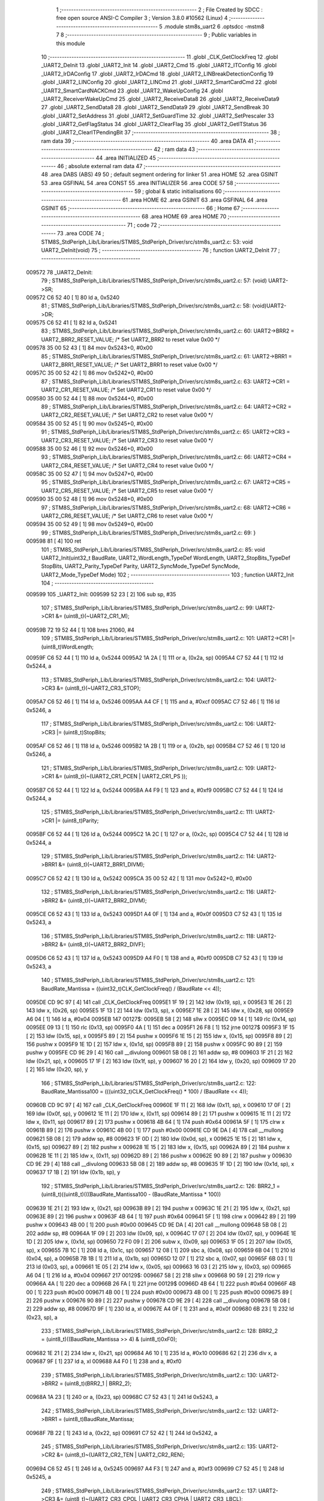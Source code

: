                                       1 ;--------------------------------------------------------
                                      2 ; File Created by SDCC : free open source ANSI-C Compiler
                                      3 ; Version 3.8.0 #10562 (Linux)
                                      4 ;--------------------------------------------------------
                                      5 	.module stm8s_uart2
                                      6 	.optsdcc -mstm8
                                      7 	
                                      8 ;--------------------------------------------------------
                                      9 ; Public variables in this module
                                     10 ;--------------------------------------------------------
                                     11 	.globl _CLK_GetClockFreq
                                     12 	.globl _UART2_DeInit
                                     13 	.globl _UART2_Init
                                     14 	.globl _UART2_Cmd
                                     15 	.globl _UART2_ITConfig
                                     16 	.globl _UART2_IrDAConfig
                                     17 	.globl _UART2_IrDACmd
                                     18 	.globl _UART2_LINBreakDetectionConfig
                                     19 	.globl _UART2_LINConfig
                                     20 	.globl _UART2_LINCmd
                                     21 	.globl _UART2_SmartCardCmd
                                     22 	.globl _UART2_SmartCardNACKCmd
                                     23 	.globl _UART2_WakeUpConfig
                                     24 	.globl _UART2_ReceiverWakeUpCmd
                                     25 	.globl _UART2_ReceiveData8
                                     26 	.globl _UART2_ReceiveData9
                                     27 	.globl _UART2_SendData8
                                     28 	.globl _UART2_SendData9
                                     29 	.globl _UART2_SendBreak
                                     30 	.globl _UART2_SetAddress
                                     31 	.globl _UART2_SetGuardTime
                                     32 	.globl _UART2_SetPrescaler
                                     33 	.globl _UART2_GetFlagStatus
                                     34 	.globl _UART2_ClearFlag
                                     35 	.globl _UART2_GetITStatus
                                     36 	.globl _UART2_ClearITPendingBit
                                     37 ;--------------------------------------------------------
                                     38 ; ram data
                                     39 ;--------------------------------------------------------
                                     40 	.area DATA
                                     41 ;--------------------------------------------------------
                                     42 ; ram data
                                     43 ;--------------------------------------------------------
                                     44 	.area INITIALIZED
                                     45 ;--------------------------------------------------------
                                     46 ; absolute external ram data
                                     47 ;--------------------------------------------------------
                                     48 	.area DABS (ABS)
                                     49 
                                     50 ; default segment ordering for linker
                                     51 	.area HOME
                                     52 	.area GSINIT
                                     53 	.area GSFINAL
                                     54 	.area CONST
                                     55 	.area INITIALIZER
                                     56 	.area CODE
                                     57 
                                     58 ;--------------------------------------------------------
                                     59 ; global & static initialisations
                                     60 ;--------------------------------------------------------
                                     61 	.area HOME
                                     62 	.area GSINIT
                                     63 	.area GSFINAL
                                     64 	.area GSINIT
                                     65 ;--------------------------------------------------------
                                     66 ; Home
                                     67 ;--------------------------------------------------------
                                     68 	.area HOME
                                     69 	.area HOME
                                     70 ;--------------------------------------------------------
                                     71 ; code
                                     72 ;--------------------------------------------------------
                                     73 	.area CODE
                                     74 ;	STM8S_StdPeriph_Lib/Libraries/STM8S_StdPeriph_Driver/src/stm8s_uart2.c: 53: void UART2_DeInit(void)
                                     75 ;	-----------------------------------------
                                     76 ;	 function UART2_DeInit
                                     77 ;	-----------------------------------------
      009572                         78 _UART2_DeInit:
                                     79 ;	STM8S_StdPeriph_Lib/Libraries/STM8S_StdPeriph_Driver/src/stm8s_uart2.c: 57: (void) UART2->SR;
      009572 C6 52 40         [ 1]   80 	ld	a, 0x5240
                                     81 ;	STM8S_StdPeriph_Lib/Libraries/STM8S_StdPeriph_Driver/src/stm8s_uart2.c: 58: (void)UART2->DR;
      009575 C6 52 41         [ 1]   82 	ld	a, 0x5241
                                     83 ;	STM8S_StdPeriph_Lib/Libraries/STM8S_StdPeriph_Driver/src/stm8s_uart2.c: 60: UART2->BRR2 = UART2_BRR2_RESET_VALUE;  /*  Set UART2_BRR2 to reset value 0x00 */
      009578 35 00 52 43      [ 1]   84 	mov	0x5243+0, #0x00
                                     85 ;	STM8S_StdPeriph_Lib/Libraries/STM8S_StdPeriph_Driver/src/stm8s_uart2.c: 61: UART2->BRR1 = UART2_BRR1_RESET_VALUE;  /*  Set UART2_BRR1 to reset value 0x00 */
      00957C 35 00 52 42      [ 1]   86 	mov	0x5242+0, #0x00
                                     87 ;	STM8S_StdPeriph_Lib/Libraries/STM8S_StdPeriph_Driver/src/stm8s_uart2.c: 63: UART2->CR1 = UART2_CR1_RESET_VALUE; /*  Set UART2_CR1 to reset value 0x00  */
      009580 35 00 52 44      [ 1]   88 	mov	0x5244+0, #0x00
                                     89 ;	STM8S_StdPeriph_Lib/Libraries/STM8S_StdPeriph_Driver/src/stm8s_uart2.c: 64: UART2->CR2 = UART2_CR2_RESET_VALUE; /*  Set UART2_CR2 to reset value 0x00  */
      009584 35 00 52 45      [ 1]   90 	mov	0x5245+0, #0x00
                                     91 ;	STM8S_StdPeriph_Lib/Libraries/STM8S_StdPeriph_Driver/src/stm8s_uart2.c: 65: UART2->CR3 = UART2_CR3_RESET_VALUE; /*  Set UART2_CR3 to reset value 0x00  */
      009588 35 00 52 46      [ 1]   92 	mov	0x5246+0, #0x00
                                     93 ;	STM8S_StdPeriph_Lib/Libraries/STM8S_StdPeriph_Driver/src/stm8s_uart2.c: 66: UART2->CR4 = UART2_CR4_RESET_VALUE; /*  Set UART2_CR4 to reset value 0x00  */
      00958C 35 00 52 47      [ 1]   94 	mov	0x5247+0, #0x00
                                     95 ;	STM8S_StdPeriph_Lib/Libraries/STM8S_StdPeriph_Driver/src/stm8s_uart2.c: 67: UART2->CR5 = UART2_CR5_RESET_VALUE; /*  Set UART2_CR5 to reset value 0x00  */
      009590 35 00 52 48      [ 1]   96 	mov	0x5248+0, #0x00
                                     97 ;	STM8S_StdPeriph_Lib/Libraries/STM8S_StdPeriph_Driver/src/stm8s_uart2.c: 68: UART2->CR6 = UART2_CR6_RESET_VALUE; /*  Set UART2_CR6 to reset value 0x00  */
      009594 35 00 52 49      [ 1]   98 	mov	0x5249+0, #0x00
                                     99 ;	STM8S_StdPeriph_Lib/Libraries/STM8S_StdPeriph_Driver/src/stm8s_uart2.c: 69: }
      009598 81               [ 4]  100 	ret
                                    101 ;	STM8S_StdPeriph_Lib/Libraries/STM8S_StdPeriph_Driver/src/stm8s_uart2.c: 85: void UART2_Init(uint32_t BaudRate, UART2_WordLength_TypeDef WordLength, UART2_StopBits_TypeDef StopBits, UART2_Parity_TypeDef Parity, UART2_SyncMode_TypeDef SyncMode, UART2_Mode_TypeDef Mode)
                                    102 ;	-----------------------------------------
                                    103 ;	 function UART2_Init
                                    104 ;	-----------------------------------------
      009599                        105 _UART2_Init:
      009599 52 23            [ 2]  106 	sub	sp, #35
                                    107 ;	STM8S_StdPeriph_Lib/Libraries/STM8S_StdPeriph_Driver/src/stm8s_uart2.c: 99: UART2->CR1 &= (uint8_t)(~UART2_CR1_M);
      00959B 72 19 52 44      [ 1]  108 	bres	21060, #4
                                    109 ;	STM8S_StdPeriph_Lib/Libraries/STM8S_StdPeriph_Driver/src/stm8s_uart2.c: 101: UART2->CR1 |= (uint8_t)WordLength; 
      00959F C6 52 44         [ 1]  110 	ld	a, 0x5244
      0095A2 1A 2A            [ 1]  111 	or	a, (0x2a, sp)
      0095A4 C7 52 44         [ 1]  112 	ld	0x5244, a
                                    113 ;	STM8S_StdPeriph_Lib/Libraries/STM8S_StdPeriph_Driver/src/stm8s_uart2.c: 104: UART2->CR3 &= (uint8_t)(~UART2_CR3_STOP);
      0095A7 C6 52 46         [ 1]  114 	ld	a, 0x5246
      0095AA A4 CF            [ 1]  115 	and	a, #0xcf
      0095AC C7 52 46         [ 1]  116 	ld	0x5246, a
                                    117 ;	STM8S_StdPeriph_Lib/Libraries/STM8S_StdPeriph_Driver/src/stm8s_uart2.c: 106: UART2->CR3 |= (uint8_t)StopBits; 
      0095AF C6 52 46         [ 1]  118 	ld	a, 0x5246
      0095B2 1A 2B            [ 1]  119 	or	a, (0x2b, sp)
      0095B4 C7 52 46         [ 1]  120 	ld	0x5246, a
                                    121 ;	STM8S_StdPeriph_Lib/Libraries/STM8S_StdPeriph_Driver/src/stm8s_uart2.c: 109: UART2->CR1 &= (uint8_t)(~(UART2_CR1_PCEN | UART2_CR1_PS  ));
      0095B7 C6 52 44         [ 1]  122 	ld	a, 0x5244
      0095BA A4 F9            [ 1]  123 	and	a, #0xf9
      0095BC C7 52 44         [ 1]  124 	ld	0x5244, a
                                    125 ;	STM8S_StdPeriph_Lib/Libraries/STM8S_StdPeriph_Driver/src/stm8s_uart2.c: 111: UART2->CR1 |= (uint8_t)Parity;
      0095BF C6 52 44         [ 1]  126 	ld	a, 0x5244
      0095C2 1A 2C            [ 1]  127 	or	a, (0x2c, sp)
      0095C4 C7 52 44         [ 1]  128 	ld	0x5244, a
                                    129 ;	STM8S_StdPeriph_Lib/Libraries/STM8S_StdPeriph_Driver/src/stm8s_uart2.c: 114: UART2->BRR1 &= (uint8_t)(~UART2_BRR1_DIVM);
      0095C7 C6 52 42         [ 1]  130 	ld	a, 0x5242
      0095CA 35 00 52 42      [ 1]  131 	mov	0x5242+0, #0x00
                                    132 ;	STM8S_StdPeriph_Lib/Libraries/STM8S_StdPeriph_Driver/src/stm8s_uart2.c: 116: UART2->BRR2 &= (uint8_t)(~UART2_BRR2_DIVM);
      0095CE C6 52 43         [ 1]  133 	ld	a, 0x5243
      0095D1 A4 0F            [ 1]  134 	and	a, #0x0f
      0095D3 C7 52 43         [ 1]  135 	ld	0x5243, a
                                    136 ;	STM8S_StdPeriph_Lib/Libraries/STM8S_StdPeriph_Driver/src/stm8s_uart2.c: 118: UART2->BRR2 &= (uint8_t)(~UART2_BRR2_DIVF);
      0095D6 C6 52 43         [ 1]  137 	ld	a, 0x5243
      0095D9 A4 F0            [ 1]  138 	and	a, #0xf0
      0095DB C7 52 43         [ 1]  139 	ld	0x5243, a
                                    140 ;	STM8S_StdPeriph_Lib/Libraries/STM8S_StdPeriph_Driver/src/stm8s_uart2.c: 121: BaudRate_Mantissa    = ((uint32_t)CLK_GetClockFreq() / (BaudRate << 4));
      0095DE CD 9C 97         [ 4]  141 	call	_CLK_GetClockFreq
      0095E1 1F 19            [ 2]  142 	ldw	(0x19, sp), x
      0095E3 1E 26            [ 2]  143 	ldw	x, (0x26, sp)
      0095E5 1F 13            [ 2]  144 	ldw	(0x13, sp), x
      0095E7 1E 28            [ 2]  145 	ldw	x, (0x28, sp)
      0095E9 A6 04            [ 1]  146 	ld	a, #0x04
      0095EB                        147 00127$:
      0095EB 58               [ 2]  148 	sllw	x
      0095EC 09 14            [ 1]  149 	rlc	(0x14, sp)
      0095EE 09 13            [ 1]  150 	rlc	(0x13, sp)
      0095F0 4A               [ 1]  151 	dec	a
      0095F1 26 F8            [ 1]  152 	jrne	00127$
      0095F3 1F 15            [ 2]  153 	ldw	(0x15, sp), x
      0095F5 89               [ 2]  154 	pushw	x
      0095F6 1E 15            [ 2]  155 	ldw	x, (0x15, sp)
      0095F8 89               [ 2]  156 	pushw	x
      0095F9 1E 1D            [ 2]  157 	ldw	x, (0x1d, sp)
      0095FB 89               [ 2]  158 	pushw	x
      0095FC 90 89            [ 2]  159 	pushw	y
      0095FE CD 9E 29         [ 4]  160 	call	__divulong
      009601 5B 08            [ 2]  161 	addw	sp, #8
      009603 1F 21            [ 2]  162 	ldw	(0x21, sp), x
      009605 17 1F            [ 2]  163 	ldw	(0x1f, sp), y
      009607 16 20            [ 2]  164 	ldw	y, (0x20, sp)
      009609 17 20            [ 2]  165 	ldw	(0x20, sp), y
                                    166 ;	STM8S_StdPeriph_Lib/Libraries/STM8S_StdPeriph_Driver/src/stm8s_uart2.c: 122: BaudRate_Mantissa100 = (((uint32_t)CLK_GetClockFreq() * 100) / (BaudRate << 4));
      00960B CD 9C 97         [ 4]  167 	call	_CLK_GetClockFreq
      00960E 1F 11            [ 2]  168 	ldw	(0x11, sp), x
      009610 17 0F            [ 2]  169 	ldw	(0x0f, sp), y
      009612 1E 11            [ 2]  170 	ldw	x, (0x11, sp)
      009614 89               [ 2]  171 	pushw	x
      009615 1E 11            [ 2]  172 	ldw	x, (0x11, sp)
      009617 89               [ 2]  173 	pushw	x
      009618 4B 64            [ 1]  174 	push	#0x64
      00961A 5F               [ 1]  175 	clrw	x
      00961B 89               [ 2]  176 	pushw	x
      00961C 4B 00            [ 1]  177 	push	#0x00
      00961E CD 9E DA         [ 4]  178 	call	__mullong
      009621 5B 08            [ 2]  179 	addw	sp, #8
      009623 1F 0D            [ 2]  180 	ldw	(0x0d, sp), x
      009625 1E 15            [ 2]  181 	ldw	x, (0x15, sp)
      009627 89               [ 2]  182 	pushw	x
      009628 1E 15            [ 2]  183 	ldw	x, (0x15, sp)
      00962A 89               [ 2]  184 	pushw	x
      00962B 1E 11            [ 2]  185 	ldw	x, (0x11, sp)
      00962D 89               [ 2]  186 	pushw	x
      00962E 90 89            [ 2]  187 	pushw	y
      009630 CD 9E 29         [ 4]  188 	call	__divulong
      009633 5B 08            [ 2]  189 	addw	sp, #8
      009635 1F 1D            [ 2]  190 	ldw	(0x1d, sp), x
      009637 17 1B            [ 2]  191 	ldw	(0x1b, sp), y
                                    192 ;	STM8S_StdPeriph_Lib/Libraries/STM8S_StdPeriph_Driver/src/stm8s_uart2.c: 126: BRR2_1 = (uint8_t)((uint8_t)(((BaudRate_Mantissa100 - (BaudRate_Mantissa * 100))
      009639 1E 21            [ 2]  193 	ldw	x, (0x21, sp)
      00963B 89               [ 2]  194 	pushw	x
      00963C 1E 21            [ 2]  195 	ldw	x, (0x21, sp)
      00963E 89               [ 2]  196 	pushw	x
      00963F 4B 64            [ 1]  197 	push	#0x64
      009641 5F               [ 1]  198 	clrw	x
      009642 89               [ 2]  199 	pushw	x
      009643 4B 00            [ 1]  200 	push	#0x00
      009645 CD 9E DA         [ 4]  201 	call	__mullong
      009648 5B 08            [ 2]  202 	addw	sp, #8
      00964A 1F 09            [ 2]  203 	ldw	(0x09, sp), x
      00964C 17 07            [ 2]  204 	ldw	(0x07, sp), y
      00964E 1E 1D            [ 2]  205 	ldw	x, (0x1d, sp)
      009650 72 F0 09         [ 2]  206 	subw	x, (0x09, sp)
      009653 1F 05            [ 2]  207 	ldw	(0x05, sp), x
      009655 7B 1C            [ 1]  208 	ld	a, (0x1c, sp)
      009657 12 08            [ 1]  209 	sbc	a, (0x08, sp)
      009659 6B 04            [ 1]  210 	ld	(0x04, sp), a
      00965B 7B 1B            [ 1]  211 	ld	a, (0x1b, sp)
      00965D 12 07            [ 1]  212 	sbc	a, (0x07, sp)
      00965F 6B 03            [ 1]  213 	ld	(0x03, sp), a
      009661 1E 05            [ 2]  214 	ldw	x, (0x05, sp)
      009663 16 03            [ 2]  215 	ldw	y, (0x03, sp)
      009665 A6 04            [ 1]  216 	ld	a, #0x04
      009667                        217 00129$:
      009667 58               [ 2]  218 	sllw	x
      009668 90 59            [ 2]  219 	rlcw	y
      00966A 4A               [ 1]  220 	dec	a
      00966B 26 FA            [ 1]  221 	jrne	00129$
      00966D 4B 64            [ 1]  222 	push	#0x64
      00966F 4B 00            [ 1]  223 	push	#0x00
      009671 4B 00            [ 1]  224 	push	#0x00
      009673 4B 00            [ 1]  225 	push	#0x00
      009675 89               [ 2]  226 	pushw	x
      009676 90 89            [ 2]  227 	pushw	y
      009678 CD 9E 29         [ 4]  228 	call	__divulong
      00967B 5B 08            [ 2]  229 	addw	sp, #8
      00967D 9F               [ 1]  230 	ld	a, xl
      00967E A4 0F            [ 1]  231 	and	a, #0x0f
      009680 6B 23            [ 1]  232 	ld	(0x23, sp), a
                                    233 ;	STM8S_StdPeriph_Lib/Libraries/STM8S_StdPeriph_Driver/src/stm8s_uart2.c: 128: BRR2_2 = (uint8_t)((BaudRate_Mantissa >> 4) & (uint8_t)0xF0);
      009682 1E 21            [ 2]  234 	ldw	x, (0x21, sp)
      009684 A6 10            [ 1]  235 	ld	a, #0x10
      009686 62               [ 2]  236 	div	x, a
      009687 9F               [ 1]  237 	ld	a, xl
      009688 A4 F0            [ 1]  238 	and	a, #0xf0
                                    239 ;	STM8S_StdPeriph_Lib/Libraries/STM8S_StdPeriph_Driver/src/stm8s_uart2.c: 130: UART2->BRR2 = (uint8_t)(BRR2_1 | BRR2_2);
      00968A 1A 23            [ 1]  240 	or	a, (0x23, sp)
      00968C C7 52 43         [ 1]  241 	ld	0x5243, a
                                    242 ;	STM8S_StdPeriph_Lib/Libraries/STM8S_StdPeriph_Driver/src/stm8s_uart2.c: 132: UART2->BRR1 = (uint8_t)BaudRate_Mantissa;           
      00968F 7B 22            [ 1]  243 	ld	a, (0x22, sp)
      009691 C7 52 42         [ 1]  244 	ld	0x5242, a
                                    245 ;	STM8S_StdPeriph_Lib/Libraries/STM8S_StdPeriph_Driver/src/stm8s_uart2.c: 135: UART2->CR2 &= (uint8_t)~(UART2_CR2_TEN | UART2_CR2_REN);
      009694 C6 52 45         [ 1]  246 	ld	a, 0x5245
      009697 A4 F3            [ 1]  247 	and	a, #0xf3
      009699 C7 52 45         [ 1]  248 	ld	0x5245, a
                                    249 ;	STM8S_StdPeriph_Lib/Libraries/STM8S_StdPeriph_Driver/src/stm8s_uart2.c: 137: UART2->CR3 &= (uint8_t)~(UART2_CR3_CPOL | UART2_CR3_CPHA | UART2_CR3_LBCL);
      00969C C6 52 46         [ 1]  250 	ld	a, 0x5246
      00969F A4 F8            [ 1]  251 	and	a, #0xf8
      0096A1 C7 52 46         [ 1]  252 	ld	0x5246, a
                                    253 ;	STM8S_StdPeriph_Lib/Libraries/STM8S_StdPeriph_Driver/src/stm8s_uart2.c: 139: UART2->CR3 |= (uint8_t)((uint8_t)SyncMode & (uint8_t)(UART2_CR3_CPOL | \
      0096A4 C6 52 46         [ 1]  254 	ld	a, 0x5246
      0096A7 6B 02            [ 1]  255 	ld	(0x02, sp), a
      0096A9 7B 2D            [ 1]  256 	ld	a, (0x2d, sp)
      0096AB A4 07            [ 1]  257 	and	a, #0x07
      0096AD 1A 02            [ 1]  258 	or	a, (0x02, sp)
      0096AF C7 52 46         [ 1]  259 	ld	0x5246, a
                                    260 ;	STM8S_StdPeriph_Lib/Libraries/STM8S_StdPeriph_Driver/src/stm8s_uart2.c: 135: UART2->CR2 &= (uint8_t)~(UART2_CR2_TEN | UART2_CR2_REN);
      0096B2 C6 52 45         [ 1]  261 	ld	a, 0x5245
                                    262 ;	STM8S_StdPeriph_Lib/Libraries/STM8S_StdPeriph_Driver/src/stm8s_uart2.c: 142: if ((uint8_t)(Mode & UART2_MODE_TX_ENABLE))
      0096B5 88               [ 1]  263 	push	a
      0096B6 7B 2F            [ 1]  264 	ld	a, (0x2f, sp)
      0096B8 A5 04            [ 1]  265 	bcp	a, #0x04
      0096BA 84               [ 1]  266 	pop	a
      0096BB 27 07            [ 1]  267 	jreq	00102$
                                    268 ;	STM8S_StdPeriph_Lib/Libraries/STM8S_StdPeriph_Driver/src/stm8s_uart2.c: 145: UART2->CR2 |= (uint8_t)UART2_CR2_TEN;
      0096BD AA 08            [ 1]  269 	or	a, #0x08
      0096BF C7 52 45         [ 1]  270 	ld	0x5245, a
      0096C2 20 05            [ 2]  271 	jra	00103$
      0096C4                        272 00102$:
                                    273 ;	STM8S_StdPeriph_Lib/Libraries/STM8S_StdPeriph_Driver/src/stm8s_uart2.c: 150: UART2->CR2 &= (uint8_t)(~UART2_CR2_TEN);
      0096C4 A4 F7            [ 1]  274 	and	a, #0xf7
      0096C6 C7 52 45         [ 1]  275 	ld	0x5245, a
      0096C9                        276 00103$:
                                    277 ;	STM8S_StdPeriph_Lib/Libraries/STM8S_StdPeriph_Driver/src/stm8s_uart2.c: 135: UART2->CR2 &= (uint8_t)~(UART2_CR2_TEN | UART2_CR2_REN);
      0096C9 C6 52 45         [ 1]  278 	ld	a, 0x5245
                                    279 ;	STM8S_StdPeriph_Lib/Libraries/STM8S_StdPeriph_Driver/src/stm8s_uart2.c: 152: if ((uint8_t)(Mode & UART2_MODE_RX_ENABLE))
      0096CC 88               [ 1]  280 	push	a
      0096CD 7B 2F            [ 1]  281 	ld	a, (0x2f, sp)
      0096CF A5 08            [ 1]  282 	bcp	a, #0x08
      0096D1 84               [ 1]  283 	pop	a
      0096D2 27 07            [ 1]  284 	jreq	00105$
                                    285 ;	STM8S_StdPeriph_Lib/Libraries/STM8S_StdPeriph_Driver/src/stm8s_uart2.c: 155: UART2->CR2 |= (uint8_t)UART2_CR2_REN;
      0096D4 AA 04            [ 1]  286 	or	a, #0x04
      0096D6 C7 52 45         [ 1]  287 	ld	0x5245, a
      0096D9 20 05            [ 2]  288 	jra	00106$
      0096DB                        289 00105$:
                                    290 ;	STM8S_StdPeriph_Lib/Libraries/STM8S_StdPeriph_Driver/src/stm8s_uart2.c: 160: UART2->CR2 &= (uint8_t)(~UART2_CR2_REN);
      0096DB A4 FB            [ 1]  291 	and	a, #0xfb
      0096DD C7 52 45         [ 1]  292 	ld	0x5245, a
      0096E0                        293 00106$:
                                    294 ;	STM8S_StdPeriph_Lib/Libraries/STM8S_StdPeriph_Driver/src/stm8s_uart2.c: 104: UART2->CR3 &= (uint8_t)(~UART2_CR3_STOP);
      0096E0 C6 52 46         [ 1]  295 	ld	a, 0x5246
                                    296 ;	STM8S_StdPeriph_Lib/Libraries/STM8S_StdPeriph_Driver/src/stm8s_uart2.c: 164: if ((uint8_t)(SyncMode & UART2_SYNCMODE_CLOCK_DISABLE))
      0096E3 0D 2D            [ 1]  297 	tnz	(0x2d, sp)
      0096E5 2A 07            [ 1]  298 	jrpl	00108$
                                    299 ;	STM8S_StdPeriph_Lib/Libraries/STM8S_StdPeriph_Driver/src/stm8s_uart2.c: 167: UART2->CR3 &= (uint8_t)(~UART2_CR3_CKEN); 
      0096E7 A4 F7            [ 1]  300 	and	a, #0xf7
      0096E9 C7 52 46         [ 1]  301 	ld	0x5246, a
      0096EC 20 0D            [ 2]  302 	jra	00110$
      0096EE                        303 00108$:
                                    304 ;	STM8S_StdPeriph_Lib/Libraries/STM8S_StdPeriph_Driver/src/stm8s_uart2.c: 171: UART2->CR3 |= (uint8_t)((uint8_t)SyncMode & UART2_CR3_CKEN);
      0096EE 88               [ 1]  305 	push	a
      0096EF 7B 2E            [ 1]  306 	ld	a, (0x2e, sp)
      0096F1 A4 08            [ 1]  307 	and	a, #0x08
      0096F3 6B 02            [ 1]  308 	ld	(0x02, sp), a
      0096F5 84               [ 1]  309 	pop	a
      0096F6 1A 01            [ 1]  310 	or	a, (0x01, sp)
      0096F8 C7 52 46         [ 1]  311 	ld	0x5246, a
      0096FB                        312 00110$:
                                    313 ;	STM8S_StdPeriph_Lib/Libraries/STM8S_StdPeriph_Driver/src/stm8s_uart2.c: 173: }
      0096FB 5B 23            [ 2]  314 	addw	sp, #35
      0096FD 81               [ 4]  315 	ret
                                    316 ;	STM8S_StdPeriph_Lib/Libraries/STM8S_StdPeriph_Driver/src/stm8s_uart2.c: 181: void UART2_Cmd(FunctionalState NewState)
                                    317 ;	-----------------------------------------
                                    318 ;	 function UART2_Cmd
                                    319 ;	-----------------------------------------
      0096FE                        320 _UART2_Cmd:
                                    321 ;	STM8S_StdPeriph_Lib/Libraries/STM8S_StdPeriph_Driver/src/stm8s_uart2.c: 186: UART2->CR1 &= (uint8_t)(~UART2_CR1_UARTD);
      0096FE C6 52 44         [ 1]  322 	ld	a, 0x5244
                                    323 ;	STM8S_StdPeriph_Lib/Libraries/STM8S_StdPeriph_Driver/src/stm8s_uart2.c: 183: if (NewState != DISABLE)
      009701 0D 03            [ 1]  324 	tnz	(0x03, sp)
      009703 27 06            [ 1]  325 	jreq	00102$
                                    326 ;	STM8S_StdPeriph_Lib/Libraries/STM8S_StdPeriph_Driver/src/stm8s_uart2.c: 186: UART2->CR1 &= (uint8_t)(~UART2_CR1_UARTD);
      009705 A4 DF            [ 1]  327 	and	a, #0xdf
      009707 C7 52 44         [ 1]  328 	ld	0x5244, a
      00970A 81               [ 4]  329 	ret
      00970B                        330 00102$:
                                    331 ;	STM8S_StdPeriph_Lib/Libraries/STM8S_StdPeriph_Driver/src/stm8s_uart2.c: 191: UART2->CR1 |= UART2_CR1_UARTD; 
      00970B AA 20            [ 1]  332 	or	a, #0x20
      00970D C7 52 44         [ 1]  333 	ld	0x5244, a
                                    334 ;	STM8S_StdPeriph_Lib/Libraries/STM8S_StdPeriph_Driver/src/stm8s_uart2.c: 193: }
      009710 81               [ 4]  335 	ret
                                    336 ;	STM8S_StdPeriph_Lib/Libraries/STM8S_StdPeriph_Driver/src/stm8s_uart2.c: 210: void UART2_ITConfig(UART2_IT_TypeDef UART2_IT, FunctionalState NewState)
                                    337 ;	-----------------------------------------
                                    338 ;	 function UART2_ITConfig
                                    339 ;	-----------------------------------------
      009711                        340 _UART2_ITConfig:
      009711 52 04            [ 2]  341 	sub	sp, #4
                                    342 ;	STM8S_StdPeriph_Lib/Libraries/STM8S_StdPeriph_Driver/src/stm8s_uart2.c: 219: uartreg = (uint8_t)((uint16_t)UART2_IT >> 0x08);
      009713 7B 07            [ 1]  343 	ld	a, (0x07, sp)
      009715 97               [ 1]  344 	ld	xl, a
                                    345 ;	STM8S_StdPeriph_Lib/Libraries/STM8S_StdPeriph_Driver/src/stm8s_uart2.c: 222: itpos = (uint8_t)((uint8_t)1 << (uint8_t)((uint8_t)UART2_IT & (uint8_t)0x0F));
      009716 7B 08            [ 1]  346 	ld	a, (0x08, sp)
      009718 A4 0F            [ 1]  347 	and	a, #0x0f
      00971A 88               [ 1]  348 	push	a
      00971B A6 01            [ 1]  349 	ld	a, #0x01
      00971D 6B 05            [ 1]  350 	ld	(0x05, sp), a
      00971F 84               [ 1]  351 	pop	a
      009720 4D               [ 1]  352 	tnz	a
      009721 27 05            [ 1]  353 	jreq	00160$
      009723                        354 00159$:
      009723 08 04            [ 1]  355 	sll	(0x04, sp)
      009725 4A               [ 1]  356 	dec	a
      009726 26 FB            [ 1]  357 	jrne	00159$
      009728                        358 00160$:
                                    359 ;	STM8S_StdPeriph_Lib/Libraries/STM8S_StdPeriph_Driver/src/stm8s_uart2.c: 227: if (uartreg == 0x01)
      009728 9F               [ 1]  360 	ld	a, xl
      009729 4A               [ 1]  361 	dec	a
      00972A 26 05            [ 1]  362 	jrne	00162$
      00972C A6 01            [ 1]  363 	ld	a, #0x01
      00972E 6B 03            [ 1]  364 	ld	(0x03, sp), a
      009730 C1                     365 	.byte 0xc1
      009731                        366 00162$:
      009731 0F 03            [ 1]  367 	clr	(0x03, sp)
      009733                        368 00163$:
                                    369 ;	STM8S_StdPeriph_Lib/Libraries/STM8S_StdPeriph_Driver/src/stm8s_uart2.c: 231: else if (uartreg == 0x02)
      009733 9F               [ 1]  370 	ld	a, xl
      009734 A0 02            [ 1]  371 	sub	a, #0x02
      009736 26 04            [ 1]  372 	jrne	00165$
      009738 4C               [ 1]  373 	inc	a
      009739 6B 02            [ 1]  374 	ld	(0x02, sp), a
      00973B C1                     375 	.byte 0xc1
      00973C                        376 00165$:
      00973C 0F 02            [ 1]  377 	clr	(0x02, sp)
      00973E                        378 00166$:
                                    379 ;	STM8S_StdPeriph_Lib/Libraries/STM8S_StdPeriph_Driver/src/stm8s_uart2.c: 235: else if (uartreg == 0x03)
      00973E 9F               [ 1]  380 	ld	a, xl
      00973F A0 03            [ 1]  381 	sub	a, #0x03
      009741 26 02            [ 1]  382 	jrne	00168$
      009743 4C               [ 1]  383 	inc	a
      009744 21                     384 	.byte 0x21
      009745                        385 00168$:
      009745 4F               [ 1]  386 	clr	a
      009746                        387 00169$:
                                    388 ;	STM8S_StdPeriph_Lib/Libraries/STM8S_StdPeriph_Driver/src/stm8s_uart2.c: 224: if (NewState != DISABLE)
      009746 0D 09            [ 1]  389 	tnz	(0x09, sp)
      009748 27 33            [ 1]  390 	jreq	00120$
                                    391 ;	STM8S_StdPeriph_Lib/Libraries/STM8S_StdPeriph_Driver/src/stm8s_uart2.c: 227: if (uartreg == 0x01)
      00974A 0D 03            [ 1]  392 	tnz	(0x03, sp)
      00974C 27 0A            [ 1]  393 	jreq	00108$
                                    394 ;	STM8S_StdPeriph_Lib/Libraries/STM8S_StdPeriph_Driver/src/stm8s_uart2.c: 229: UART2->CR1 |= itpos;
      00974E C6 52 44         [ 1]  395 	ld	a, 0x5244
      009751 1A 04            [ 1]  396 	or	a, (0x04, sp)
      009753 C7 52 44         [ 1]  397 	ld	0x5244, a
      009756 20 5D            [ 2]  398 	jra	00122$
      009758                        399 00108$:
                                    400 ;	STM8S_StdPeriph_Lib/Libraries/STM8S_StdPeriph_Driver/src/stm8s_uart2.c: 231: else if (uartreg == 0x02)
      009758 0D 02            [ 1]  401 	tnz	(0x02, sp)
      00975A 27 0A            [ 1]  402 	jreq	00105$
                                    403 ;	STM8S_StdPeriph_Lib/Libraries/STM8S_StdPeriph_Driver/src/stm8s_uart2.c: 233: UART2->CR2 |= itpos;
      00975C C6 52 45         [ 1]  404 	ld	a, 0x5245
      00975F 1A 04            [ 1]  405 	or	a, (0x04, sp)
      009761 C7 52 45         [ 1]  406 	ld	0x5245, a
      009764 20 4F            [ 2]  407 	jra	00122$
      009766                        408 00105$:
                                    409 ;	STM8S_StdPeriph_Lib/Libraries/STM8S_StdPeriph_Driver/src/stm8s_uart2.c: 235: else if (uartreg == 0x03)
      009766 4D               [ 1]  410 	tnz	a
      009767 27 0A            [ 1]  411 	jreq	00102$
                                    412 ;	STM8S_StdPeriph_Lib/Libraries/STM8S_StdPeriph_Driver/src/stm8s_uart2.c: 237: UART2->CR4 |= itpos;
      009769 C6 52 47         [ 1]  413 	ld	a, 0x5247
      00976C 1A 04            [ 1]  414 	or	a, (0x04, sp)
      00976E C7 52 47         [ 1]  415 	ld	0x5247, a
      009771 20 42            [ 2]  416 	jra	00122$
      009773                        417 00102$:
                                    418 ;	STM8S_StdPeriph_Lib/Libraries/STM8S_StdPeriph_Driver/src/stm8s_uart2.c: 241: UART2->CR6 |= itpos;
      009773 C6 52 49         [ 1]  419 	ld	a, 0x5249
      009776 1A 04            [ 1]  420 	or	a, (0x04, sp)
      009778 C7 52 49         [ 1]  421 	ld	0x5249, a
      00977B 20 38            [ 2]  422 	jra	00122$
      00977D                        423 00120$:
                                    424 ;	STM8S_StdPeriph_Lib/Libraries/STM8S_StdPeriph_Driver/src/stm8s_uart2.c: 249: UART2->CR1 &= (uint8_t)(~itpos);
      00977D 88               [ 1]  425 	push	a
      00977E 7B 05            [ 1]  426 	ld	a, (0x05, sp)
      009780 43               [ 1]  427 	cpl	a
      009781 6B 02            [ 1]  428 	ld	(0x02, sp), a
      009783 84               [ 1]  429 	pop	a
                                    430 ;	STM8S_StdPeriph_Lib/Libraries/STM8S_StdPeriph_Driver/src/stm8s_uart2.c: 247: if (uartreg == 0x01)
      009784 0D 03            [ 1]  431 	tnz	(0x03, sp)
      009786 27 0A            [ 1]  432 	jreq	00117$
                                    433 ;	STM8S_StdPeriph_Lib/Libraries/STM8S_StdPeriph_Driver/src/stm8s_uart2.c: 249: UART2->CR1 &= (uint8_t)(~itpos);
      009788 C6 52 44         [ 1]  434 	ld	a, 0x5244
      00978B 14 01            [ 1]  435 	and	a, (0x01, sp)
      00978D C7 52 44         [ 1]  436 	ld	0x5244, a
      009790 20 23            [ 2]  437 	jra	00122$
      009792                        438 00117$:
                                    439 ;	STM8S_StdPeriph_Lib/Libraries/STM8S_StdPeriph_Driver/src/stm8s_uart2.c: 251: else if (uartreg == 0x02)
      009792 0D 02            [ 1]  440 	tnz	(0x02, sp)
      009794 27 0A            [ 1]  441 	jreq	00114$
                                    442 ;	STM8S_StdPeriph_Lib/Libraries/STM8S_StdPeriph_Driver/src/stm8s_uart2.c: 253: UART2->CR2 &= (uint8_t)(~itpos);
      009796 C6 52 45         [ 1]  443 	ld	a, 0x5245
      009799 14 01            [ 1]  444 	and	a, (0x01, sp)
      00979B C7 52 45         [ 1]  445 	ld	0x5245, a
      00979E 20 15            [ 2]  446 	jra	00122$
      0097A0                        447 00114$:
                                    448 ;	STM8S_StdPeriph_Lib/Libraries/STM8S_StdPeriph_Driver/src/stm8s_uart2.c: 255: else if (uartreg == 0x03)
      0097A0 4D               [ 1]  449 	tnz	a
      0097A1 27 0A            [ 1]  450 	jreq	00111$
                                    451 ;	STM8S_StdPeriph_Lib/Libraries/STM8S_StdPeriph_Driver/src/stm8s_uart2.c: 257: UART2->CR4 &= (uint8_t)(~itpos);
      0097A3 C6 52 47         [ 1]  452 	ld	a, 0x5247
      0097A6 14 01            [ 1]  453 	and	a, (0x01, sp)
      0097A8 C7 52 47         [ 1]  454 	ld	0x5247, a
      0097AB 20 08            [ 2]  455 	jra	00122$
      0097AD                        456 00111$:
                                    457 ;	STM8S_StdPeriph_Lib/Libraries/STM8S_StdPeriph_Driver/src/stm8s_uart2.c: 261: UART2->CR6 &= (uint8_t)(~itpos);
      0097AD C6 52 49         [ 1]  458 	ld	a, 0x5249
      0097B0 14 01            [ 1]  459 	and	a, (0x01, sp)
      0097B2 C7 52 49         [ 1]  460 	ld	0x5249, a
      0097B5                        461 00122$:
                                    462 ;	STM8S_StdPeriph_Lib/Libraries/STM8S_StdPeriph_Driver/src/stm8s_uart2.c: 264: }
      0097B5 5B 04            [ 2]  463 	addw	sp, #4
      0097B7 81               [ 4]  464 	ret
                                    465 ;	STM8S_StdPeriph_Lib/Libraries/STM8S_StdPeriph_Driver/src/stm8s_uart2.c: 272: void UART2_IrDAConfig(UART2_IrDAMode_TypeDef UART2_IrDAMode)
                                    466 ;	-----------------------------------------
                                    467 ;	 function UART2_IrDAConfig
                                    468 ;	-----------------------------------------
      0097B8                        469 _UART2_IrDAConfig:
                                    470 ;	STM8S_StdPeriph_Lib/Libraries/STM8S_StdPeriph_Driver/src/stm8s_uart2.c: 278: UART2->CR5 |= UART2_CR5_IRLP;
      0097B8 C6 52 48         [ 1]  471 	ld	a, 0x5248
                                    472 ;	STM8S_StdPeriph_Lib/Libraries/STM8S_StdPeriph_Driver/src/stm8s_uart2.c: 276: if (UART2_IrDAMode != UART2_IRDAMODE_NORMAL)
      0097BB 0D 03            [ 1]  473 	tnz	(0x03, sp)
      0097BD 27 06            [ 1]  474 	jreq	00102$
                                    475 ;	STM8S_StdPeriph_Lib/Libraries/STM8S_StdPeriph_Driver/src/stm8s_uart2.c: 278: UART2->CR5 |= UART2_CR5_IRLP;
      0097BF AA 04            [ 1]  476 	or	a, #0x04
      0097C1 C7 52 48         [ 1]  477 	ld	0x5248, a
      0097C4 81               [ 4]  478 	ret
      0097C5                        479 00102$:
                                    480 ;	STM8S_StdPeriph_Lib/Libraries/STM8S_StdPeriph_Driver/src/stm8s_uart2.c: 282: UART2->CR5 &= ((uint8_t)~UART2_CR5_IRLP);
      0097C5 A4 FB            [ 1]  481 	and	a, #0xfb
      0097C7 C7 52 48         [ 1]  482 	ld	0x5248, a
                                    483 ;	STM8S_StdPeriph_Lib/Libraries/STM8S_StdPeriph_Driver/src/stm8s_uart2.c: 284: }
      0097CA 81               [ 4]  484 	ret
                                    485 ;	STM8S_StdPeriph_Lib/Libraries/STM8S_StdPeriph_Driver/src/stm8s_uart2.c: 292: void UART2_IrDACmd(FunctionalState NewState)
                                    486 ;	-----------------------------------------
                                    487 ;	 function UART2_IrDACmd
                                    488 ;	-----------------------------------------
      0097CB                        489 _UART2_IrDACmd:
                                    490 ;	STM8S_StdPeriph_Lib/Libraries/STM8S_StdPeriph_Driver/src/stm8s_uart2.c: 300: UART2->CR5 |= UART2_CR5_IREN;
      0097CB C6 52 48         [ 1]  491 	ld	a, 0x5248
                                    492 ;	STM8S_StdPeriph_Lib/Libraries/STM8S_StdPeriph_Driver/src/stm8s_uart2.c: 297: if (NewState != DISABLE)
      0097CE 0D 03            [ 1]  493 	tnz	(0x03, sp)
      0097D0 27 06            [ 1]  494 	jreq	00102$
                                    495 ;	STM8S_StdPeriph_Lib/Libraries/STM8S_StdPeriph_Driver/src/stm8s_uart2.c: 300: UART2->CR5 |= UART2_CR5_IREN;
      0097D2 AA 02            [ 1]  496 	or	a, #0x02
      0097D4 C7 52 48         [ 1]  497 	ld	0x5248, a
      0097D7 81               [ 4]  498 	ret
      0097D8                        499 00102$:
                                    500 ;	STM8S_StdPeriph_Lib/Libraries/STM8S_StdPeriph_Driver/src/stm8s_uart2.c: 305: UART2->CR5 &= ((uint8_t)~UART2_CR5_IREN);
      0097D8 A4 FD            [ 1]  501 	and	a, #0xfd
      0097DA C7 52 48         [ 1]  502 	ld	0x5248, a
                                    503 ;	STM8S_StdPeriph_Lib/Libraries/STM8S_StdPeriph_Driver/src/stm8s_uart2.c: 307: }
      0097DD 81               [ 4]  504 	ret
                                    505 ;	STM8S_StdPeriph_Lib/Libraries/STM8S_StdPeriph_Driver/src/stm8s_uart2.c: 316: void UART2_LINBreakDetectionConfig(UART2_LINBreakDetectionLength_TypeDef UART2_LINBreakDetectionLength)
                                    506 ;	-----------------------------------------
                                    507 ;	 function UART2_LINBreakDetectionConfig
                                    508 ;	-----------------------------------------
      0097DE                        509 _UART2_LINBreakDetectionConfig:
                                    510 ;	STM8S_StdPeriph_Lib/Libraries/STM8S_StdPeriph_Driver/src/stm8s_uart2.c: 323: UART2->CR4 |= UART2_CR4_LBDL;
      0097DE C6 52 47         [ 1]  511 	ld	a, 0x5247
                                    512 ;	STM8S_StdPeriph_Lib/Libraries/STM8S_StdPeriph_Driver/src/stm8s_uart2.c: 321: if (UART2_LINBreakDetectionLength != UART2_LINBREAKDETECTIONLENGTH_10BITS)
      0097E1 0D 03            [ 1]  513 	tnz	(0x03, sp)
      0097E3 27 06            [ 1]  514 	jreq	00102$
                                    515 ;	STM8S_StdPeriph_Lib/Libraries/STM8S_StdPeriph_Driver/src/stm8s_uart2.c: 323: UART2->CR4 |= UART2_CR4_LBDL;
      0097E5 AA 20            [ 1]  516 	or	a, #0x20
      0097E7 C7 52 47         [ 1]  517 	ld	0x5247, a
      0097EA 81               [ 4]  518 	ret
      0097EB                        519 00102$:
                                    520 ;	STM8S_StdPeriph_Lib/Libraries/STM8S_StdPeriph_Driver/src/stm8s_uart2.c: 327: UART2->CR4 &= ((uint8_t)~UART2_CR4_LBDL);
      0097EB A4 DF            [ 1]  521 	and	a, #0xdf
      0097ED C7 52 47         [ 1]  522 	ld	0x5247, a
                                    523 ;	STM8S_StdPeriph_Lib/Libraries/STM8S_StdPeriph_Driver/src/stm8s_uart2.c: 329: }
      0097F0 81               [ 4]  524 	ret
                                    525 ;	STM8S_StdPeriph_Lib/Libraries/STM8S_StdPeriph_Driver/src/stm8s_uart2.c: 341: void UART2_LINConfig(UART2_LinMode_TypeDef UART2_Mode, 
                                    526 ;	-----------------------------------------
                                    527 ;	 function UART2_LINConfig
                                    528 ;	-----------------------------------------
      0097F1                        529 _UART2_LINConfig:
                                    530 ;	STM8S_StdPeriph_Lib/Libraries/STM8S_StdPeriph_Driver/src/stm8s_uart2.c: 352: UART2->CR6 |=  UART2_CR6_LSLV;
      0097F1 C6 52 49         [ 1]  531 	ld	a, 0x5249
                                    532 ;	STM8S_StdPeriph_Lib/Libraries/STM8S_StdPeriph_Driver/src/stm8s_uart2.c: 350: if (UART2_Mode != UART2_LIN_MODE_MASTER)
      0097F4 0D 03            [ 1]  533 	tnz	(0x03, sp)
      0097F6 27 07            [ 1]  534 	jreq	00102$
                                    535 ;	STM8S_StdPeriph_Lib/Libraries/STM8S_StdPeriph_Driver/src/stm8s_uart2.c: 352: UART2->CR6 |=  UART2_CR6_LSLV;
      0097F8 AA 20            [ 1]  536 	or	a, #0x20
      0097FA C7 52 49         [ 1]  537 	ld	0x5249, a
      0097FD 20 05            [ 2]  538 	jra	00103$
      0097FF                        539 00102$:
                                    540 ;	STM8S_StdPeriph_Lib/Libraries/STM8S_StdPeriph_Driver/src/stm8s_uart2.c: 356: UART2->CR6 &= ((uint8_t)~UART2_CR6_LSLV);
      0097FF A4 DF            [ 1]  541 	and	a, #0xdf
      009801 C7 52 49         [ 1]  542 	ld	0x5249, a
      009804                        543 00103$:
                                    544 ;	STM8S_StdPeriph_Lib/Libraries/STM8S_StdPeriph_Driver/src/stm8s_uart2.c: 352: UART2->CR6 |=  UART2_CR6_LSLV;
      009804 C6 52 49         [ 1]  545 	ld	a, 0x5249
                                    546 ;	STM8S_StdPeriph_Lib/Libraries/STM8S_StdPeriph_Driver/src/stm8s_uart2.c: 359: if (UART2_Autosync != UART2_LIN_AUTOSYNC_DISABLE)
      009807 0D 04            [ 1]  547 	tnz	(0x04, sp)
      009809 27 07            [ 1]  548 	jreq	00105$
                                    549 ;	STM8S_StdPeriph_Lib/Libraries/STM8S_StdPeriph_Driver/src/stm8s_uart2.c: 361: UART2->CR6 |=  UART2_CR6_LASE ;
      00980B AA 10            [ 1]  550 	or	a, #0x10
      00980D C7 52 49         [ 1]  551 	ld	0x5249, a
      009810 20 05            [ 2]  552 	jra	00106$
      009812                        553 00105$:
                                    554 ;	STM8S_StdPeriph_Lib/Libraries/STM8S_StdPeriph_Driver/src/stm8s_uart2.c: 365: UART2->CR6 &= ((uint8_t)~ UART2_CR6_LASE );
      009812 A4 EF            [ 1]  555 	and	a, #0xef
      009814 C7 52 49         [ 1]  556 	ld	0x5249, a
      009817                        557 00106$:
                                    558 ;	STM8S_StdPeriph_Lib/Libraries/STM8S_StdPeriph_Driver/src/stm8s_uart2.c: 352: UART2->CR6 |=  UART2_CR6_LSLV;
      009817 C6 52 49         [ 1]  559 	ld	a, 0x5249
                                    560 ;	STM8S_StdPeriph_Lib/Libraries/STM8S_StdPeriph_Driver/src/stm8s_uart2.c: 368: if (UART2_DivUp != UART2_LIN_DIVUP_LBRR1)
      00981A 0D 05            [ 1]  561 	tnz	(0x05, sp)
      00981C 27 06            [ 1]  562 	jreq	00108$
                                    563 ;	STM8S_StdPeriph_Lib/Libraries/STM8S_StdPeriph_Driver/src/stm8s_uart2.c: 370: UART2->CR6 |=  UART2_CR6_LDUM;
      00981E AA 80            [ 1]  564 	or	a, #0x80
      009820 C7 52 49         [ 1]  565 	ld	0x5249, a
      009823 81               [ 4]  566 	ret
      009824                        567 00108$:
                                    568 ;	STM8S_StdPeriph_Lib/Libraries/STM8S_StdPeriph_Driver/src/stm8s_uart2.c: 374: UART2->CR6 &= ((uint8_t)~ UART2_CR6_LDUM);
      009824 A4 7F            [ 1]  569 	and	a, #0x7f
      009826 C7 52 49         [ 1]  570 	ld	0x5249, a
                                    571 ;	STM8S_StdPeriph_Lib/Libraries/STM8S_StdPeriph_Driver/src/stm8s_uart2.c: 376: }
      009829 81               [ 4]  572 	ret
                                    573 ;	STM8S_StdPeriph_Lib/Libraries/STM8S_StdPeriph_Driver/src/stm8s_uart2.c: 384: void UART2_LINCmd(FunctionalState NewState)
                                    574 ;	-----------------------------------------
                                    575 ;	 function UART2_LINCmd
                                    576 ;	-----------------------------------------
      00982A                        577 _UART2_LINCmd:
                                    578 ;	STM8S_StdPeriph_Lib/Libraries/STM8S_StdPeriph_Driver/src/stm8s_uart2.c: 391: UART2->CR3 |= UART2_CR3_LINEN;
      00982A C6 52 46         [ 1]  579 	ld	a, 0x5246
                                    580 ;	STM8S_StdPeriph_Lib/Libraries/STM8S_StdPeriph_Driver/src/stm8s_uart2.c: 388: if (NewState != DISABLE)
      00982D 0D 03            [ 1]  581 	tnz	(0x03, sp)
      00982F 27 06            [ 1]  582 	jreq	00102$
                                    583 ;	STM8S_StdPeriph_Lib/Libraries/STM8S_StdPeriph_Driver/src/stm8s_uart2.c: 391: UART2->CR3 |= UART2_CR3_LINEN;
      009831 AA 40            [ 1]  584 	or	a, #0x40
      009833 C7 52 46         [ 1]  585 	ld	0x5246, a
      009836 81               [ 4]  586 	ret
      009837                        587 00102$:
                                    588 ;	STM8S_StdPeriph_Lib/Libraries/STM8S_StdPeriph_Driver/src/stm8s_uart2.c: 396: UART2->CR3 &= ((uint8_t)~UART2_CR3_LINEN);
      009837 A4 BF            [ 1]  589 	and	a, #0xbf
      009839 C7 52 46         [ 1]  590 	ld	0x5246, a
                                    591 ;	STM8S_StdPeriph_Lib/Libraries/STM8S_StdPeriph_Driver/src/stm8s_uart2.c: 398: }
      00983C 81               [ 4]  592 	ret
                                    593 ;	STM8S_StdPeriph_Lib/Libraries/STM8S_StdPeriph_Driver/src/stm8s_uart2.c: 406: void UART2_SmartCardCmd(FunctionalState NewState)
                                    594 ;	-----------------------------------------
                                    595 ;	 function UART2_SmartCardCmd
                                    596 ;	-----------------------------------------
      00983D                        597 _UART2_SmartCardCmd:
                                    598 ;	STM8S_StdPeriph_Lib/Libraries/STM8S_StdPeriph_Driver/src/stm8s_uart2.c: 414: UART2->CR5 |= UART2_CR5_SCEN;
      00983D C6 52 48         [ 1]  599 	ld	a, 0x5248
                                    600 ;	STM8S_StdPeriph_Lib/Libraries/STM8S_StdPeriph_Driver/src/stm8s_uart2.c: 411: if (NewState != DISABLE)
      009840 0D 03            [ 1]  601 	tnz	(0x03, sp)
      009842 27 06            [ 1]  602 	jreq	00102$
                                    603 ;	STM8S_StdPeriph_Lib/Libraries/STM8S_StdPeriph_Driver/src/stm8s_uart2.c: 414: UART2->CR5 |= UART2_CR5_SCEN;
      009844 AA 20            [ 1]  604 	or	a, #0x20
      009846 C7 52 48         [ 1]  605 	ld	0x5248, a
      009849 81               [ 4]  606 	ret
      00984A                        607 00102$:
                                    608 ;	STM8S_StdPeriph_Lib/Libraries/STM8S_StdPeriph_Driver/src/stm8s_uart2.c: 419: UART2->CR5 &= ((uint8_t)(~UART2_CR5_SCEN));
      00984A A4 DF            [ 1]  609 	and	a, #0xdf
      00984C C7 52 48         [ 1]  610 	ld	0x5248, a
                                    611 ;	STM8S_StdPeriph_Lib/Libraries/STM8S_StdPeriph_Driver/src/stm8s_uart2.c: 421: }
      00984F 81               [ 4]  612 	ret
                                    613 ;	STM8S_StdPeriph_Lib/Libraries/STM8S_StdPeriph_Driver/src/stm8s_uart2.c: 429: void UART2_SmartCardNACKCmd(FunctionalState NewState)
                                    614 ;	-----------------------------------------
                                    615 ;	 function UART2_SmartCardNACKCmd
                                    616 ;	-----------------------------------------
      009850                        617 _UART2_SmartCardNACKCmd:
                                    618 ;	STM8S_StdPeriph_Lib/Libraries/STM8S_StdPeriph_Driver/src/stm8s_uart2.c: 437: UART2->CR5 |= UART2_CR5_NACK;
      009850 C6 52 48         [ 1]  619 	ld	a, 0x5248
                                    620 ;	STM8S_StdPeriph_Lib/Libraries/STM8S_StdPeriph_Driver/src/stm8s_uart2.c: 434: if (NewState != DISABLE)
      009853 0D 03            [ 1]  621 	tnz	(0x03, sp)
      009855 27 06            [ 1]  622 	jreq	00102$
                                    623 ;	STM8S_StdPeriph_Lib/Libraries/STM8S_StdPeriph_Driver/src/stm8s_uart2.c: 437: UART2->CR5 |= UART2_CR5_NACK;
      009857 AA 10            [ 1]  624 	or	a, #0x10
      009859 C7 52 48         [ 1]  625 	ld	0x5248, a
      00985C 81               [ 4]  626 	ret
      00985D                        627 00102$:
                                    628 ;	STM8S_StdPeriph_Lib/Libraries/STM8S_StdPeriph_Driver/src/stm8s_uart2.c: 442: UART2->CR5 &= ((uint8_t)~(UART2_CR5_NACK));
      00985D A4 EF            [ 1]  629 	and	a, #0xef
      00985F C7 52 48         [ 1]  630 	ld	0x5248, a
                                    631 ;	STM8S_StdPeriph_Lib/Libraries/STM8S_StdPeriph_Driver/src/stm8s_uart2.c: 444: }
      009862 81               [ 4]  632 	ret
                                    633 ;	STM8S_StdPeriph_Lib/Libraries/STM8S_StdPeriph_Driver/src/stm8s_uart2.c: 452: void UART2_WakeUpConfig(UART2_WakeUp_TypeDef UART2_WakeUp)
                                    634 ;	-----------------------------------------
                                    635 ;	 function UART2_WakeUpConfig
                                    636 ;	-----------------------------------------
      009863                        637 _UART2_WakeUpConfig:
                                    638 ;	STM8S_StdPeriph_Lib/Libraries/STM8S_StdPeriph_Driver/src/stm8s_uart2.c: 456: UART2->CR1 &= ((uint8_t)~UART2_CR1_WAKE);
      009863 72 17 52 44      [ 1]  639 	bres	21060, #3
                                    640 ;	STM8S_StdPeriph_Lib/Libraries/STM8S_StdPeriph_Driver/src/stm8s_uart2.c: 457: UART2->CR1 |= (uint8_t)UART2_WakeUp;
      009867 C6 52 44         [ 1]  641 	ld	a, 0x5244
      00986A 1A 03            [ 1]  642 	or	a, (0x03, sp)
      00986C C7 52 44         [ 1]  643 	ld	0x5244, a
                                    644 ;	STM8S_StdPeriph_Lib/Libraries/STM8S_StdPeriph_Driver/src/stm8s_uart2.c: 458: }
      00986F 81               [ 4]  645 	ret
                                    646 ;	STM8S_StdPeriph_Lib/Libraries/STM8S_StdPeriph_Driver/src/stm8s_uart2.c: 466: void UART2_ReceiverWakeUpCmd(FunctionalState NewState)
                                    647 ;	-----------------------------------------
                                    648 ;	 function UART2_ReceiverWakeUpCmd
                                    649 ;	-----------------------------------------
      009870                        650 _UART2_ReceiverWakeUpCmd:
                                    651 ;	STM8S_StdPeriph_Lib/Libraries/STM8S_StdPeriph_Driver/src/stm8s_uart2.c: 473: UART2->CR2 |= UART2_CR2_RWU;
      009870 C6 52 45         [ 1]  652 	ld	a, 0x5245
                                    653 ;	STM8S_StdPeriph_Lib/Libraries/STM8S_StdPeriph_Driver/src/stm8s_uart2.c: 470: if (NewState != DISABLE)
      009873 0D 03            [ 1]  654 	tnz	(0x03, sp)
      009875 27 06            [ 1]  655 	jreq	00102$
                                    656 ;	STM8S_StdPeriph_Lib/Libraries/STM8S_StdPeriph_Driver/src/stm8s_uart2.c: 473: UART2->CR2 |= UART2_CR2_RWU;
      009877 AA 02            [ 1]  657 	or	a, #0x02
      009879 C7 52 45         [ 1]  658 	ld	0x5245, a
      00987C 81               [ 4]  659 	ret
      00987D                        660 00102$:
                                    661 ;	STM8S_StdPeriph_Lib/Libraries/STM8S_StdPeriph_Driver/src/stm8s_uart2.c: 478: UART2->CR2 &= ((uint8_t)~UART2_CR2_RWU);
      00987D A4 FD            [ 1]  662 	and	a, #0xfd
      00987F C7 52 45         [ 1]  663 	ld	0x5245, a
                                    664 ;	STM8S_StdPeriph_Lib/Libraries/STM8S_StdPeriph_Driver/src/stm8s_uart2.c: 480: }
      009882 81               [ 4]  665 	ret
                                    666 ;	STM8S_StdPeriph_Lib/Libraries/STM8S_StdPeriph_Driver/src/stm8s_uart2.c: 487: uint8_t UART2_ReceiveData8(void)
                                    667 ;	-----------------------------------------
                                    668 ;	 function UART2_ReceiveData8
                                    669 ;	-----------------------------------------
      009883                        670 _UART2_ReceiveData8:
                                    671 ;	STM8S_StdPeriph_Lib/Libraries/STM8S_StdPeriph_Driver/src/stm8s_uart2.c: 489: return ((uint8_t)UART2->DR);
      009883 C6 52 41         [ 1]  672 	ld	a, 0x5241
                                    673 ;	STM8S_StdPeriph_Lib/Libraries/STM8S_StdPeriph_Driver/src/stm8s_uart2.c: 490: }
      009886 81               [ 4]  674 	ret
                                    675 ;	STM8S_StdPeriph_Lib/Libraries/STM8S_StdPeriph_Driver/src/stm8s_uart2.c: 497: uint16_t UART2_ReceiveData9(void)
                                    676 ;	-----------------------------------------
                                    677 ;	 function UART2_ReceiveData9
                                    678 ;	-----------------------------------------
      009887                        679 _UART2_ReceiveData9:
      009887 52 02            [ 2]  680 	sub	sp, #2
                                    681 ;	STM8S_StdPeriph_Lib/Libraries/STM8S_StdPeriph_Driver/src/stm8s_uart2.c: 501: temp = ((uint16_t)(((uint16_t)((uint16_t)UART2->CR1 & (uint16_t)UART2_CR1_R8)) << 1));
      009889 C6 52 44         [ 1]  682 	ld	a, 0x5244
      00988C A4 80            [ 1]  683 	and	a, #0x80
      00988E 97               [ 1]  684 	ld	xl, a
      00988F 4F               [ 1]  685 	clr	a
      009890 95               [ 1]  686 	ld	xh, a
      009891 58               [ 2]  687 	sllw	x
                                    688 ;	STM8S_StdPeriph_Lib/Libraries/STM8S_StdPeriph_Driver/src/stm8s_uart2.c: 503: return (uint16_t)((((uint16_t)UART2->DR) | temp) & ((uint16_t)0x01FF));
      009892 C6 52 41         [ 1]  689 	ld	a, 0x5241
      009895 6B 02            [ 1]  690 	ld	(0x02, sp), a
      009897 0F 01            [ 1]  691 	clr	(0x01, sp)
      009899 9F               [ 1]  692 	ld	a, xl
      00989A 1A 02            [ 1]  693 	or	a, (0x02, sp)
      00989C 02               [ 1]  694 	rlwa	x
      00989D 1A 01            [ 1]  695 	or	a, (0x01, sp)
      00989F A4 01            [ 1]  696 	and	a, #0x01
      0098A1 95               [ 1]  697 	ld	xh, a
                                    698 ;	STM8S_StdPeriph_Lib/Libraries/STM8S_StdPeriph_Driver/src/stm8s_uart2.c: 504: }
      0098A2 5B 02            [ 2]  699 	addw	sp, #2
      0098A4 81               [ 4]  700 	ret
                                    701 ;	STM8S_StdPeriph_Lib/Libraries/STM8S_StdPeriph_Driver/src/stm8s_uart2.c: 511: void UART2_SendData8(uint8_t Data)
                                    702 ;	-----------------------------------------
                                    703 ;	 function UART2_SendData8
                                    704 ;	-----------------------------------------
      0098A5                        705 _UART2_SendData8:
                                    706 ;	STM8S_StdPeriph_Lib/Libraries/STM8S_StdPeriph_Driver/src/stm8s_uart2.c: 514: UART2->DR = Data;
      0098A5 AE 52 41         [ 2]  707 	ldw	x, #0x5241
      0098A8 7B 03            [ 1]  708 	ld	a, (0x03, sp)
      0098AA F7               [ 1]  709 	ld	(x), a
                                    710 ;	STM8S_StdPeriph_Lib/Libraries/STM8S_StdPeriph_Driver/src/stm8s_uart2.c: 515: }
      0098AB 81               [ 4]  711 	ret
                                    712 ;	STM8S_StdPeriph_Lib/Libraries/STM8S_StdPeriph_Driver/src/stm8s_uart2.c: 522: void UART2_SendData9(uint16_t Data)
                                    713 ;	-----------------------------------------
                                    714 ;	 function UART2_SendData9
                                    715 ;	-----------------------------------------
      0098AC                        716 _UART2_SendData9:
      0098AC 88               [ 1]  717 	push	a
                                    718 ;	STM8S_StdPeriph_Lib/Libraries/STM8S_StdPeriph_Driver/src/stm8s_uart2.c: 525: UART2->CR1 &= ((uint8_t)~UART2_CR1_T8);                  
      0098AD 72 1D 52 44      [ 1]  719 	bres	21060, #6
                                    720 ;	STM8S_StdPeriph_Lib/Libraries/STM8S_StdPeriph_Driver/src/stm8s_uart2.c: 528: UART2->CR1 |= (uint8_t)(((uint8_t)(Data >> 2)) & UART2_CR1_T8); 
      0098B1 C6 52 44         [ 1]  721 	ld	a, 0x5244
      0098B4 6B 01            [ 1]  722 	ld	(0x01, sp), a
      0098B6 1E 04            [ 2]  723 	ldw	x, (0x04, sp)
      0098B8 54               [ 2]  724 	srlw	x
      0098B9 54               [ 2]  725 	srlw	x
      0098BA 9F               [ 1]  726 	ld	a, xl
      0098BB A4 40            [ 1]  727 	and	a, #0x40
      0098BD 1A 01            [ 1]  728 	or	a, (0x01, sp)
      0098BF C7 52 44         [ 1]  729 	ld	0x5244, a
                                    730 ;	STM8S_StdPeriph_Lib/Libraries/STM8S_StdPeriph_Driver/src/stm8s_uart2.c: 531: UART2->DR   = (uint8_t)(Data);                    
      0098C2 7B 05            [ 1]  731 	ld	a, (0x05, sp)
      0098C4 C7 52 41         [ 1]  732 	ld	0x5241, a
                                    733 ;	STM8S_StdPeriph_Lib/Libraries/STM8S_StdPeriph_Driver/src/stm8s_uart2.c: 532: }
      0098C7 84               [ 1]  734 	pop	a
      0098C8 81               [ 4]  735 	ret
                                    736 ;	STM8S_StdPeriph_Lib/Libraries/STM8S_StdPeriph_Driver/src/stm8s_uart2.c: 539: void UART2_SendBreak(void)
                                    737 ;	-----------------------------------------
                                    738 ;	 function UART2_SendBreak
                                    739 ;	-----------------------------------------
      0098C9                        740 _UART2_SendBreak:
                                    741 ;	STM8S_StdPeriph_Lib/Libraries/STM8S_StdPeriph_Driver/src/stm8s_uart2.c: 541: UART2->CR2 |= UART2_CR2_SBK;
      0098C9 72 10 52 45      [ 1]  742 	bset	21061, #0
                                    743 ;	STM8S_StdPeriph_Lib/Libraries/STM8S_StdPeriph_Driver/src/stm8s_uart2.c: 542: }
      0098CD 81               [ 4]  744 	ret
                                    745 ;	STM8S_StdPeriph_Lib/Libraries/STM8S_StdPeriph_Driver/src/stm8s_uart2.c: 549: void UART2_SetAddress(uint8_t UART2_Address)
                                    746 ;	-----------------------------------------
                                    747 ;	 function UART2_SetAddress
                                    748 ;	-----------------------------------------
      0098CE                        749 _UART2_SetAddress:
                                    750 ;	STM8S_StdPeriph_Lib/Libraries/STM8S_StdPeriph_Driver/src/stm8s_uart2.c: 555: UART2->CR4 &= ((uint8_t)~UART2_CR4_ADD);
      0098CE C6 52 47         [ 1]  751 	ld	a, 0x5247
      0098D1 A4 F0            [ 1]  752 	and	a, #0xf0
      0098D3 C7 52 47         [ 1]  753 	ld	0x5247, a
                                    754 ;	STM8S_StdPeriph_Lib/Libraries/STM8S_StdPeriph_Driver/src/stm8s_uart2.c: 557: UART2->CR4 |= UART2_Address;
      0098D6 C6 52 47         [ 1]  755 	ld	a, 0x5247
      0098D9 1A 03            [ 1]  756 	or	a, (0x03, sp)
      0098DB C7 52 47         [ 1]  757 	ld	0x5247, a
                                    758 ;	STM8S_StdPeriph_Lib/Libraries/STM8S_StdPeriph_Driver/src/stm8s_uart2.c: 558: }
      0098DE 81               [ 4]  759 	ret
                                    760 ;	STM8S_StdPeriph_Lib/Libraries/STM8S_StdPeriph_Driver/src/stm8s_uart2.c: 566: void UART2_SetGuardTime(uint8_t UART2_GuardTime)
                                    761 ;	-----------------------------------------
                                    762 ;	 function UART2_SetGuardTime
                                    763 ;	-----------------------------------------
      0098DF                        764 _UART2_SetGuardTime:
                                    765 ;	STM8S_StdPeriph_Lib/Libraries/STM8S_StdPeriph_Driver/src/stm8s_uart2.c: 569: UART2->GTR = UART2_GuardTime;
      0098DF AE 52 4A         [ 2]  766 	ldw	x, #0x524a
      0098E2 7B 03            [ 1]  767 	ld	a, (0x03, sp)
      0098E4 F7               [ 1]  768 	ld	(x), a
                                    769 ;	STM8S_StdPeriph_Lib/Libraries/STM8S_StdPeriph_Driver/src/stm8s_uart2.c: 570: }
      0098E5 81               [ 4]  770 	ret
                                    771 ;	STM8S_StdPeriph_Lib/Libraries/STM8S_StdPeriph_Driver/src/stm8s_uart2.c: 594: void UART2_SetPrescaler(uint8_t UART2_Prescaler)
                                    772 ;	-----------------------------------------
                                    773 ;	 function UART2_SetPrescaler
                                    774 ;	-----------------------------------------
      0098E6                        775 _UART2_SetPrescaler:
                                    776 ;	STM8S_StdPeriph_Lib/Libraries/STM8S_StdPeriph_Driver/src/stm8s_uart2.c: 597: UART2->PSCR = UART2_Prescaler;
      0098E6 AE 52 4B         [ 2]  777 	ldw	x, #0x524b
      0098E9 7B 03            [ 1]  778 	ld	a, (0x03, sp)
      0098EB F7               [ 1]  779 	ld	(x), a
                                    780 ;	STM8S_StdPeriph_Lib/Libraries/STM8S_StdPeriph_Driver/src/stm8s_uart2.c: 598: }
      0098EC 81               [ 4]  781 	ret
                                    782 ;	STM8S_StdPeriph_Lib/Libraries/STM8S_StdPeriph_Driver/src/stm8s_uart2.c: 606: FlagStatus UART2_GetFlagStatus(UART2_Flag_TypeDef UART2_FLAG)
                                    783 ;	-----------------------------------------
                                    784 ;	 function UART2_GetFlagStatus
                                    785 ;	-----------------------------------------
      0098ED                        786 _UART2_GetFlagStatus:
      0098ED 88               [ 1]  787 	push	a
                                    788 ;	STM8S_StdPeriph_Lib/Libraries/STM8S_StdPeriph_Driver/src/stm8s_uart2.c: 616: if ((UART2->CR4 & (uint8_t)UART2_FLAG) != (uint8_t)0x00)
      0098EE 7B 05            [ 1]  789 	ld	a, (0x05, sp)
      0098F0 6B 01            [ 1]  790 	ld	(0x01, sp), a
                                    791 ;	STM8S_StdPeriph_Lib/Libraries/STM8S_StdPeriph_Driver/src/stm8s_uart2.c: 614: if (UART2_FLAG == UART2_FLAG_LBDF)
      0098F2 1E 04            [ 2]  792 	ldw	x, (0x04, sp)
      0098F4 A3 02 10         [ 2]  793 	cpw	x, #0x0210
      0098F7 26 0E            [ 1]  794 	jrne	00121$
                                    795 ;	STM8S_StdPeriph_Lib/Libraries/STM8S_StdPeriph_Driver/src/stm8s_uart2.c: 616: if ((UART2->CR4 & (uint8_t)UART2_FLAG) != (uint8_t)0x00)
      0098F9 C6 52 47         [ 1]  796 	ld	a, 0x5247
      0098FC 14 01            [ 1]  797 	and	a, (0x01, sp)
      0098FE 27 04            [ 1]  798 	jreq	00102$
                                    799 ;	STM8S_StdPeriph_Lib/Libraries/STM8S_StdPeriph_Driver/src/stm8s_uart2.c: 619: status = SET;
      009900 A6 01            [ 1]  800 	ld	a, #0x01
      009902 20 3F            [ 2]  801 	jra	00122$
      009904                        802 00102$:
                                    803 ;	STM8S_StdPeriph_Lib/Libraries/STM8S_StdPeriph_Driver/src/stm8s_uart2.c: 624: status = RESET;
      009904 4F               [ 1]  804 	clr	a
      009905 20 3C            [ 2]  805 	jra	00122$
      009907                        806 00121$:
                                    807 ;	STM8S_StdPeriph_Lib/Libraries/STM8S_StdPeriph_Driver/src/stm8s_uart2.c: 627: else if (UART2_FLAG == UART2_FLAG_SBK)
      009907 1E 04            [ 2]  808 	ldw	x, (0x04, sp)
      009909 A3 01 01         [ 2]  809 	cpw	x, #0x0101
      00990C 26 0E            [ 1]  810 	jrne	00118$
                                    811 ;	STM8S_StdPeriph_Lib/Libraries/STM8S_StdPeriph_Driver/src/stm8s_uart2.c: 629: if ((UART2->CR2 & (uint8_t)UART2_FLAG) != (uint8_t)0x00)
      00990E C6 52 45         [ 1]  812 	ld	a, 0x5245
      009911 14 01            [ 1]  813 	and	a, (0x01, sp)
      009913 27 04            [ 1]  814 	jreq	00105$
                                    815 ;	STM8S_StdPeriph_Lib/Libraries/STM8S_StdPeriph_Driver/src/stm8s_uart2.c: 632: status = SET;
      009915 A6 01            [ 1]  816 	ld	a, #0x01
      009917 20 2A            [ 2]  817 	jra	00122$
      009919                        818 00105$:
                                    819 ;	STM8S_StdPeriph_Lib/Libraries/STM8S_StdPeriph_Driver/src/stm8s_uart2.c: 637: status = RESET;
      009919 4F               [ 1]  820 	clr	a
      00991A 20 27            [ 2]  821 	jra	00122$
      00991C                        822 00118$:
                                    823 ;	STM8S_StdPeriph_Lib/Libraries/STM8S_StdPeriph_Driver/src/stm8s_uart2.c: 640: else if ((UART2_FLAG == UART2_FLAG_LHDF) || (UART2_FLAG == UART2_FLAG_LSF))
      00991C 1E 04            [ 2]  824 	ldw	x, (0x04, sp)
      00991E A3 03 02         [ 2]  825 	cpw	x, #0x0302
      009921 27 07            [ 1]  826 	jreq	00113$
      009923 1E 04            [ 2]  827 	ldw	x, (0x04, sp)
      009925 A3 03 01         [ 2]  828 	cpw	x, #0x0301
      009928 26 0E            [ 1]  829 	jrne	00114$
      00992A                        830 00113$:
                                    831 ;	STM8S_StdPeriph_Lib/Libraries/STM8S_StdPeriph_Driver/src/stm8s_uart2.c: 642: if ((UART2->CR6 & (uint8_t)UART2_FLAG) != (uint8_t)0x00)
      00992A C6 52 49         [ 1]  832 	ld	a, 0x5249
      00992D 14 01            [ 1]  833 	and	a, (0x01, sp)
      00992F 27 04            [ 1]  834 	jreq	00108$
                                    835 ;	STM8S_StdPeriph_Lib/Libraries/STM8S_StdPeriph_Driver/src/stm8s_uart2.c: 645: status = SET;
      009931 A6 01            [ 1]  836 	ld	a, #0x01
      009933 20 0E            [ 2]  837 	jra	00122$
      009935                        838 00108$:
                                    839 ;	STM8S_StdPeriph_Lib/Libraries/STM8S_StdPeriph_Driver/src/stm8s_uart2.c: 650: status = RESET;
      009935 4F               [ 1]  840 	clr	a
      009936 20 0B            [ 2]  841 	jra	00122$
      009938                        842 00114$:
                                    843 ;	STM8S_StdPeriph_Lib/Libraries/STM8S_StdPeriph_Driver/src/stm8s_uart2.c: 655: if ((UART2->SR & (uint8_t)UART2_FLAG) != (uint8_t)0x00)
      009938 C6 52 40         [ 1]  844 	ld	a, 0x5240
      00993B 14 01            [ 1]  845 	and	a, (0x01, sp)
      00993D 27 03            [ 1]  846 	jreq	00111$
                                    847 ;	STM8S_StdPeriph_Lib/Libraries/STM8S_StdPeriph_Driver/src/stm8s_uart2.c: 658: status = SET;
      00993F A6 01            [ 1]  848 	ld	a, #0x01
                                    849 ;	STM8S_StdPeriph_Lib/Libraries/STM8S_StdPeriph_Driver/src/stm8s_uart2.c: 663: status = RESET;
      009941 21                     850 	.byte 0x21
      009942                        851 00111$:
      009942 4F               [ 1]  852 	clr	a
      009943                        853 00122$:
                                    854 ;	STM8S_StdPeriph_Lib/Libraries/STM8S_StdPeriph_Driver/src/stm8s_uart2.c: 668: return  status;
                                    855 ;	STM8S_StdPeriph_Lib/Libraries/STM8S_StdPeriph_Driver/src/stm8s_uart2.c: 669: }
      009943 5B 01            [ 2]  856 	addw	sp, #1
      009945 81               [ 4]  857 	ret
                                    858 ;	STM8S_StdPeriph_Lib/Libraries/STM8S_StdPeriph_Driver/src/stm8s_uart2.c: 699: void UART2_ClearFlag(UART2_Flag_TypeDef UART2_FLAG)
                                    859 ;	-----------------------------------------
                                    860 ;	 function UART2_ClearFlag
                                    861 ;	-----------------------------------------
      009946                        862 _UART2_ClearFlag:
                                    863 ;	STM8S_StdPeriph_Lib/Libraries/STM8S_StdPeriph_Driver/src/stm8s_uart2.c: 704: if (UART2_FLAG == UART2_FLAG_RXNE)
      009946 1E 03            [ 2]  864 	ldw	x, (0x03, sp)
      009948 A3 00 20         [ 2]  865 	cpw	x, #0x0020
      00994B 26 05            [ 1]  866 	jrne	00108$
                                    867 ;	STM8S_StdPeriph_Lib/Libraries/STM8S_StdPeriph_Driver/src/stm8s_uart2.c: 706: UART2->SR = (uint8_t)~(UART2_SR_RXNE);
      00994D 35 DF 52 40      [ 1]  868 	mov	0x5240+0, #0xdf
      009951 81               [ 4]  869 	ret
      009952                        870 00108$:
                                    871 ;	STM8S_StdPeriph_Lib/Libraries/STM8S_StdPeriph_Driver/src/stm8s_uart2.c: 709: else if (UART2_FLAG == UART2_FLAG_LBDF)
      009952 1E 03            [ 2]  872 	ldw	x, (0x03, sp)
      009954 A3 02 10         [ 2]  873 	cpw	x, #0x0210
      009957 26 05            [ 1]  874 	jrne	00105$
                                    875 ;	STM8S_StdPeriph_Lib/Libraries/STM8S_StdPeriph_Driver/src/stm8s_uart2.c: 711: UART2->CR4 &= (uint8_t)(~UART2_CR4_LBDF);
      009959 72 19 52 47      [ 1]  876 	bres	21063, #4
      00995D 81               [ 4]  877 	ret
      00995E                        878 00105$:
                                    879 ;	STM8S_StdPeriph_Lib/Libraries/STM8S_StdPeriph_Driver/src/stm8s_uart2.c: 716: UART2->CR6 &= (uint8_t)(~UART2_CR6_LHDF);
      00995E C6 52 49         [ 1]  880 	ld	a, 0x5249
                                    881 ;	STM8S_StdPeriph_Lib/Libraries/STM8S_StdPeriph_Driver/src/stm8s_uart2.c: 714: else if (UART2_FLAG == UART2_FLAG_LHDF)
      009961 1E 03            [ 2]  882 	ldw	x, (0x03, sp)
      009963 A3 03 02         [ 2]  883 	cpw	x, #0x0302
      009966 26 06            [ 1]  884 	jrne	00102$
                                    885 ;	STM8S_StdPeriph_Lib/Libraries/STM8S_StdPeriph_Driver/src/stm8s_uart2.c: 716: UART2->CR6 &= (uint8_t)(~UART2_CR6_LHDF);
      009968 A4 FD            [ 1]  886 	and	a, #0xfd
      00996A C7 52 49         [ 1]  887 	ld	0x5249, a
      00996D 81               [ 4]  888 	ret
      00996E                        889 00102$:
                                    890 ;	STM8S_StdPeriph_Lib/Libraries/STM8S_StdPeriph_Driver/src/stm8s_uart2.c: 721: UART2->CR6 &= (uint8_t)(~UART2_CR6_LSF);
      00996E A4 FE            [ 1]  891 	and	a, #0xfe
      009970 C7 52 49         [ 1]  892 	ld	0x5249, a
                                    893 ;	STM8S_StdPeriph_Lib/Libraries/STM8S_StdPeriph_Driver/src/stm8s_uart2.c: 723: }
      009973 81               [ 4]  894 	ret
                                    895 ;	STM8S_StdPeriph_Lib/Libraries/STM8S_StdPeriph_Driver/src/stm8s_uart2.c: 738: ITStatus UART2_GetITStatus(UART2_IT_TypeDef UART2_IT)
                                    896 ;	-----------------------------------------
                                    897 ;	 function UART2_GetITStatus
                                    898 ;	-----------------------------------------
      009974                        899 _UART2_GetITStatus:
      009974 52 02            [ 2]  900 	sub	sp, #2
                                    901 ;	STM8S_StdPeriph_Lib/Libraries/STM8S_StdPeriph_Driver/src/stm8s_uart2.c: 750: itpos = (uint8_t)((uint8_t)1 << (uint8_t)((uint8_t)UART2_IT & (uint8_t)0x0F));
      009976 7B 06            [ 1]  902 	ld	a, (0x06, sp)
      009978 97               [ 1]  903 	ld	xl, a
      009979 A4 0F            [ 1]  904 	and	a, #0x0f
      00997B 88               [ 1]  905 	push	a
      00997C A6 01            [ 1]  906 	ld	a, #0x01
      00997E 6B 03            [ 1]  907 	ld	(0x03, sp), a
      009980 84               [ 1]  908 	pop	a
      009981 4D               [ 1]  909 	tnz	a
      009982 27 05            [ 1]  910 	jreq	00184$
      009984                        911 00183$:
      009984 08 02            [ 1]  912 	sll	(0x02, sp)
      009986 4A               [ 1]  913 	dec	a
      009987 26 FB            [ 1]  914 	jrne	00183$
      009989                        915 00184$:
                                    916 ;	STM8S_StdPeriph_Lib/Libraries/STM8S_StdPeriph_Driver/src/stm8s_uart2.c: 752: itmask1 = (uint8_t)((uint8_t)UART2_IT >> (uint8_t)4);
      009989 9F               [ 1]  917 	ld	a, xl
      00998A 4E               [ 1]  918 	swap	a
      00998B A4 0F            [ 1]  919 	and	a, #0x0f
                                    920 ;	STM8S_StdPeriph_Lib/Libraries/STM8S_StdPeriph_Driver/src/stm8s_uart2.c: 754: itmask2 = (uint8_t)((uint8_t)1 << itmask1);
      00998D 88               [ 1]  921 	push	a
      00998E A6 01            [ 1]  922 	ld	a, #0x01
      009990 6B 02            [ 1]  923 	ld	(0x02, sp), a
      009992 84               [ 1]  924 	pop	a
      009993 4D               [ 1]  925 	tnz	a
      009994 27 05            [ 1]  926 	jreq	00186$
      009996                        927 00185$:
      009996 08 01            [ 1]  928 	sll	(0x01, sp)
      009998 4A               [ 1]  929 	dec	a
      009999 26 FB            [ 1]  930 	jrne	00185$
      00999B                        931 00186$:
                                    932 ;	STM8S_StdPeriph_Lib/Libraries/STM8S_StdPeriph_Driver/src/stm8s_uart2.c: 757: if (UART2_IT == UART2_IT_PE)
      00999B 1E 05            [ 2]  933 	ldw	x, (0x05, sp)
      00999D A3 01 00         [ 2]  934 	cpw	x, #0x0100
      0099A0 26 18            [ 1]  935 	jrne	00124$
                                    936 ;	STM8S_StdPeriph_Lib/Libraries/STM8S_StdPeriph_Driver/src/stm8s_uart2.c: 760: enablestatus = (uint8_t)((uint8_t)UART2->CR1 & itmask2);
      0099A2 C6 52 44         [ 1]  937 	ld	a, 0x5244
      0099A5 14 01            [ 1]  938 	and	a, (0x01, sp)
      0099A7 97               [ 1]  939 	ld	xl, a
                                    940 ;	STM8S_StdPeriph_Lib/Libraries/STM8S_StdPeriph_Driver/src/stm8s_uart2.c: 763: if (((UART2->SR & itpos) != (uint8_t)0x00) && enablestatus)
      0099A8 C6 52 40         [ 1]  941 	ld	a, 0x5240
      0099AB 14 02            [ 1]  942 	and	a, (0x02, sp)
      0099AD 27 08            [ 1]  943 	jreq	00102$
      0099AF 9F               [ 1]  944 	ld	a, xl
      0099B0 4D               [ 1]  945 	tnz	a
      0099B1 27 04            [ 1]  946 	jreq	00102$
                                    947 ;	STM8S_StdPeriph_Lib/Libraries/STM8S_StdPeriph_Driver/src/stm8s_uart2.c: 766: pendingbitstatus = SET;
      0099B3 A6 01            [ 1]  948 	ld	a, #0x01
      0099B5 20 56            [ 2]  949 	jra	00125$
      0099B7                        950 00102$:
                                    951 ;	STM8S_StdPeriph_Lib/Libraries/STM8S_StdPeriph_Driver/src/stm8s_uart2.c: 771: pendingbitstatus = RESET;
      0099B7 4F               [ 1]  952 	clr	a
      0099B8 20 53            [ 2]  953 	jra	00125$
      0099BA                        954 00124$:
                                    955 ;	STM8S_StdPeriph_Lib/Libraries/STM8S_StdPeriph_Driver/src/stm8s_uart2.c: 774: else if (UART2_IT == UART2_IT_LBDF)
      0099BA 1E 05            [ 2]  956 	ldw	x, (0x05, sp)
      0099BC A3 03 46         [ 2]  957 	cpw	x, #0x0346
      0099BF 26 18            [ 1]  958 	jrne	00121$
                                    959 ;	STM8S_StdPeriph_Lib/Libraries/STM8S_StdPeriph_Driver/src/stm8s_uart2.c: 777: enablestatus = (uint8_t)((uint8_t)UART2->CR4 & itmask2);
      0099C1 C6 52 47         [ 1]  960 	ld	a, 0x5247
      0099C4 14 01            [ 1]  961 	and	a, (0x01, sp)
      0099C6 97               [ 1]  962 	ld	xl, a
                                    963 ;	STM8S_StdPeriph_Lib/Libraries/STM8S_StdPeriph_Driver/src/stm8s_uart2.c: 779: if (((UART2->CR4 & itpos) != (uint8_t)0x00) && enablestatus)
      0099C7 C6 52 47         [ 1]  964 	ld	a, 0x5247
      0099CA 14 02            [ 1]  965 	and	a, (0x02, sp)
      0099CC 27 08            [ 1]  966 	jreq	00106$
      0099CE 9F               [ 1]  967 	ld	a, xl
      0099CF 4D               [ 1]  968 	tnz	a
      0099D0 27 04            [ 1]  969 	jreq	00106$
                                    970 ;	STM8S_StdPeriph_Lib/Libraries/STM8S_StdPeriph_Driver/src/stm8s_uart2.c: 782: pendingbitstatus = SET;
      0099D2 A6 01            [ 1]  971 	ld	a, #0x01
      0099D4 20 37            [ 2]  972 	jra	00125$
      0099D6                        973 00106$:
                                    974 ;	STM8S_StdPeriph_Lib/Libraries/STM8S_StdPeriph_Driver/src/stm8s_uart2.c: 787: pendingbitstatus = RESET;
      0099D6 4F               [ 1]  975 	clr	a
      0099D7 20 34            [ 2]  976 	jra	00125$
      0099D9                        977 00121$:
                                    978 ;	STM8S_StdPeriph_Lib/Libraries/STM8S_StdPeriph_Driver/src/stm8s_uart2.c: 790: else if (UART2_IT == UART2_IT_LHDF)
      0099D9 1E 05            [ 2]  979 	ldw	x, (0x05, sp)
      0099DB A3 04 12         [ 2]  980 	cpw	x, #0x0412
      0099DE 26 18            [ 1]  981 	jrne	00118$
                                    982 ;	STM8S_StdPeriph_Lib/Libraries/STM8S_StdPeriph_Driver/src/stm8s_uart2.c: 793: enablestatus = (uint8_t)((uint8_t)UART2->CR6 & itmask2);
      0099E0 C6 52 49         [ 1]  983 	ld	a, 0x5249
      0099E3 14 01            [ 1]  984 	and	a, (0x01, sp)
      0099E5 97               [ 1]  985 	ld	xl, a
                                    986 ;	STM8S_StdPeriph_Lib/Libraries/STM8S_StdPeriph_Driver/src/stm8s_uart2.c: 795: if (((UART2->CR6 & itpos) != (uint8_t)0x00) && enablestatus)
      0099E6 C6 52 49         [ 1]  987 	ld	a, 0x5249
      0099E9 14 02            [ 1]  988 	and	a, (0x02, sp)
      0099EB 27 08            [ 1]  989 	jreq	00110$
      0099ED 9F               [ 1]  990 	ld	a, xl
      0099EE 4D               [ 1]  991 	tnz	a
      0099EF 27 04            [ 1]  992 	jreq	00110$
                                    993 ;	STM8S_StdPeriph_Lib/Libraries/STM8S_StdPeriph_Driver/src/stm8s_uart2.c: 798: pendingbitstatus = SET;
      0099F1 A6 01            [ 1]  994 	ld	a, #0x01
      0099F3 20 18            [ 2]  995 	jra	00125$
      0099F5                        996 00110$:
                                    997 ;	STM8S_StdPeriph_Lib/Libraries/STM8S_StdPeriph_Driver/src/stm8s_uart2.c: 803: pendingbitstatus = RESET;
      0099F5 4F               [ 1]  998 	clr	a
      0099F6 20 15            [ 2]  999 	jra	00125$
      0099F8                       1000 00118$:
                                   1001 ;	STM8S_StdPeriph_Lib/Libraries/STM8S_StdPeriph_Driver/src/stm8s_uart2.c: 809: enablestatus = (uint8_t)((uint8_t)UART2->CR2 & itmask2);
      0099F8 C6 52 45         [ 1] 1002 	ld	a, 0x5245
      0099FB 14 01            [ 1] 1003 	and	a, (0x01, sp)
      0099FD 97               [ 1] 1004 	ld	xl, a
                                   1005 ;	STM8S_StdPeriph_Lib/Libraries/STM8S_StdPeriph_Driver/src/stm8s_uart2.c: 811: if (((UART2->SR & itpos) != (uint8_t)0x00) && enablestatus)
      0099FE C6 52 40         [ 1] 1006 	ld	a, 0x5240
      009A01 14 02            [ 1] 1007 	and	a, (0x02, sp)
      009A03 27 07            [ 1] 1008 	jreq	00114$
      009A05 9F               [ 1] 1009 	ld	a, xl
      009A06 4D               [ 1] 1010 	tnz	a
      009A07 27 03            [ 1] 1011 	jreq	00114$
                                   1012 ;	STM8S_StdPeriph_Lib/Libraries/STM8S_StdPeriph_Driver/src/stm8s_uart2.c: 814: pendingbitstatus = SET;
      009A09 A6 01            [ 1] 1013 	ld	a, #0x01
                                   1014 ;	STM8S_StdPeriph_Lib/Libraries/STM8S_StdPeriph_Driver/src/stm8s_uart2.c: 819: pendingbitstatus = RESET;
      009A0B 21                    1015 	.byte 0x21
      009A0C                       1016 00114$:
      009A0C 4F               [ 1] 1017 	clr	a
      009A0D                       1018 00125$:
                                   1019 ;	STM8S_StdPeriph_Lib/Libraries/STM8S_StdPeriph_Driver/src/stm8s_uart2.c: 823: return  pendingbitstatus;
                                   1020 ;	STM8S_StdPeriph_Lib/Libraries/STM8S_StdPeriph_Driver/src/stm8s_uart2.c: 824: }
      009A0D 5B 02            [ 2] 1021 	addw	sp, #2
      009A0F 81               [ 4] 1022 	ret
                                   1023 ;	STM8S_StdPeriph_Lib/Libraries/STM8S_StdPeriph_Driver/src/stm8s_uart2.c: 852: void UART2_ClearITPendingBit(UART2_IT_TypeDef UART2_IT)
                                   1024 ;	-----------------------------------------
                                   1025 ;	 function UART2_ClearITPendingBit
                                   1026 ;	-----------------------------------------
      009A10                       1027 _UART2_ClearITPendingBit:
                                   1028 ;	STM8S_StdPeriph_Lib/Libraries/STM8S_StdPeriph_Driver/src/stm8s_uart2.c: 857: if (UART2_IT == UART2_IT_RXNE)
      009A10 1E 03            [ 2] 1029 	ldw	x, (0x03, sp)
      009A12 A3 02 55         [ 2] 1030 	cpw	x, #0x0255
      009A15 26 05            [ 1] 1031 	jrne	00105$
                                   1032 ;	STM8S_StdPeriph_Lib/Libraries/STM8S_StdPeriph_Driver/src/stm8s_uart2.c: 859: UART2->SR = (uint8_t)~(UART2_SR_RXNE);
      009A17 35 DF 52 40      [ 1] 1033 	mov	0x5240+0, #0xdf
      009A1B 81               [ 4] 1034 	ret
      009A1C                       1035 00105$:
                                   1036 ;	STM8S_StdPeriph_Lib/Libraries/STM8S_StdPeriph_Driver/src/stm8s_uart2.c: 862: else if (UART2_IT == UART2_IT_LBDF)
      009A1C 1E 03            [ 2] 1037 	ldw	x, (0x03, sp)
      009A1E A3 03 46         [ 2] 1038 	cpw	x, #0x0346
      009A21 26 05            [ 1] 1039 	jrne	00102$
                                   1040 ;	STM8S_StdPeriph_Lib/Libraries/STM8S_StdPeriph_Driver/src/stm8s_uart2.c: 864: UART2->CR4 &= (uint8_t)~(UART2_CR4_LBDF);
      009A23 72 19 52 47      [ 1] 1041 	bres	21063, #4
      009A27 81               [ 4] 1042 	ret
      009A28                       1043 00102$:
                                   1044 ;	STM8S_StdPeriph_Lib/Libraries/STM8S_StdPeriph_Driver/src/stm8s_uart2.c: 869: UART2->CR6 &= (uint8_t)(~UART2_CR6_LHDF);
      009A28 72 13 52 49      [ 1] 1045 	bres	21065, #1
                                   1046 ;	STM8S_StdPeriph_Lib/Libraries/STM8S_StdPeriph_Driver/src/stm8s_uart2.c: 871: }
      009A2C 81               [ 4] 1047 	ret
                                   1048 	.area CODE
                                   1049 	.area CONST
                                   1050 	.area INITIALIZER
                                   1051 	.area CABS (ABS)
